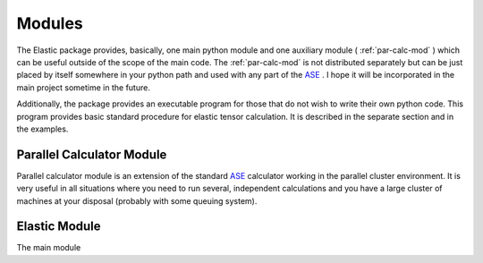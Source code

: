 .. _modules:

Modules
=======

The Elastic package provides, basically, one main python module and one 
auxiliary module ( :ref:`par-calc-mod` ) which can be useful outside of 
the scope of the main code. The :ref:`par-calc-mod` is not distributed 
separately but can be just placed by itself somewhere in your python path
and used with any part of the `ASE <https://wiki.fysik.dtu.dk/ase/>`_ .
I hope it will be incorporated in the main project sometime in the future.

Additionally, the package provides an executable program for those that 
do not wish to write their own python code. This program provides basic
standard procedure for elastic tensor calculation. It is described in the
separate section and in the examples.

.. _par-calc-mod:

Parallel Calculator Module
--------------------------

Parallel calculator module is an extension of the standard 
`ASE <https://wiki.fysik.dtu.dk/ase/>`_ calculator working in the
parallel cluster environment. It is very useful in all situations where 
you need to run several, independent calculations and you have a large 
cluster of machines at your disposal (probably with some queuing system).

.. _elastic-mod:

Elastic Module
--------------

The main module
